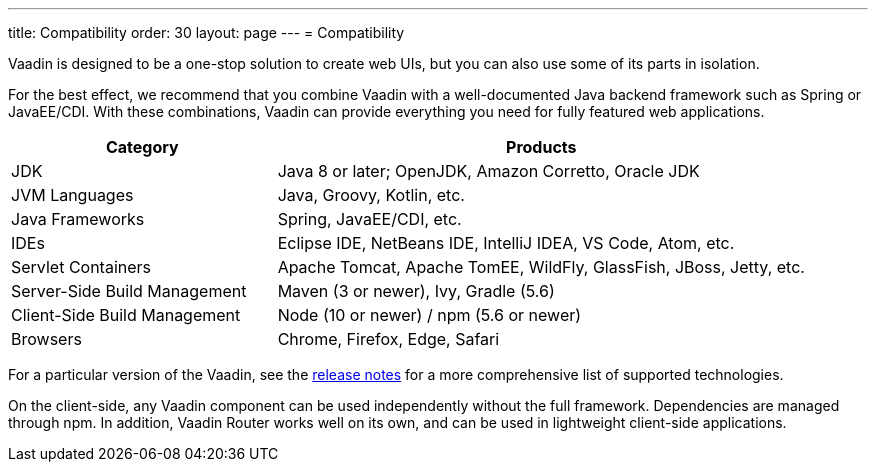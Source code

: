 ---
title: Compatibility
order: 30
layout: page
---
= Compatibility

[.lead]
Vaadin is designed to be a one-stop solution to create web UIs, but you can also use some of its parts in isolation.

For the best effect, we recommend that you combine Vaadin with a well-documented Java backend framework such as Spring or JavaEE/CDI.
With these combinations, Vaadin can provide everything you need for fully featured web applications.

[cols="1,2",options=header,grid=rows,frame=none]
|===
|Category |Products
|JDK |Java 8 or later; OpenJDK, Amazon Corretto, Oracle JDK
|JVM Languages |Java, Groovy, Kotlin, etc.
|Java Frameworks |Spring, JavaEE/CDI, etc.
|IDEs |Eclipse IDE, NetBeans IDE, IntelliJ IDEA, VS Code, Atom, etc.
|Servlet Containers |Apache Tomcat, Apache TomEE, WildFly, GlassFish, JBoss, Jetty, etc.
|Server-Side Build Management |Maven (3 or newer), Ivy, Gradle (5.6)
|Client-Side Build Management |Node (10 or newer) / npm (5.6 or newer)
|Browsers |Chrome, Firefox, Edge, Safari
|===

For a particular version of the Vaadin, see the https://github.com/vaadin/platform/releases[release notes] for a more comprehensive list of supported technologies.

On the client-side, any Vaadin component can be used independently without the full framework.
Dependencies are managed through npm.
In addition, Vaadin Router works well on its own, and can be used in lightweight client-side applications.
